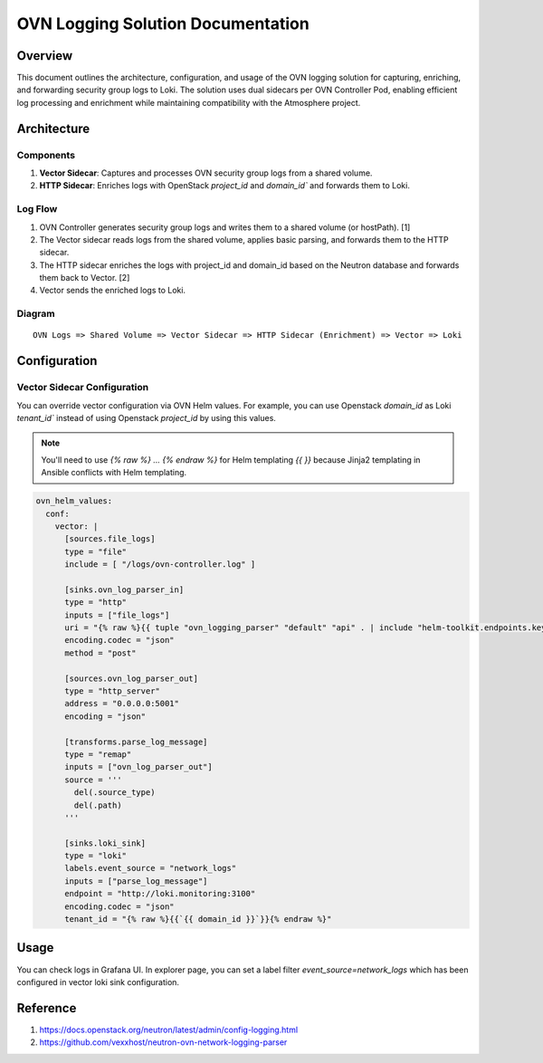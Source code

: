 ==================================
OVN Logging Solution Documentation
==================================

********
Overview
********
This document outlines the architecture, configuration, and usage of the OVN
logging solution for capturing, enriching, and forwarding security group logs
to Loki. The solution uses dual sidecars per OVN Controller Pod, enabling
efficient log processing and enrichment while maintaining compatibility with
the Atmosphere project.

************
Architecture
************

Components
==========

1. **Vector Sidecar**: Captures and processes OVN security group logs from a
   shared volume.
2. **HTTP Sidecar**: Enriches logs with OpenStack `project_id` and `domain_id``
   and forwards them to Loki.

Log Flow
========

1. OVN Controller generates security group logs and writes them to a shared
   volume (or hostPath). [1]
2. The Vector sidecar reads logs from the shared volume, applies basic parsing,
   and forwards them to the HTTP sidecar.
3. The HTTP sidecar enriches the logs with project_id and domain_id based on
   the Neutron database and forwards them back to Vector. [2]
4. Vector sends the enriched logs to Loki.

Diagram
=======

::

   OVN Logs => Shared Volume => Vector Sidecar => HTTP Sidecar (Enrichment) => Vector => Loki

*************
Configuration
*************

Vector Sidecar Configuration
============================

You can override vector configuration via OVN Helm values.
For example, you can use Openstack `domain_id` as Loki `tenant_id`` instead of
using Openstack `project_id` by using this values.

.. note::

    You'll need to use `{% raw %} ... {% endraw %}` for Helm templating `{{ }}`
    because Jinja2 templating in Ansible conflicts with Helm templating.

.. code-block:: yaml

  ovn_helm_values:
    conf:
      vector: |
        [sources.file_logs]
        type = "file"
        include = [ "/logs/ovn-controller.log" ]

        [sinks.ovn_log_parser_in]
        type = "http"
        inputs = ["file_logs"]
        uri = "{% raw %}{{ tuple "ovn_logging_parser" "default" "api" . | include "helm-toolkit.endpoints.keystone_endpoint_uri_lookup" }}{% endraw %}"
        encoding.codec = "json"
        method = "post"

        [sources.ovn_log_parser_out]
        type = "http_server"
        address = "0.0.0.0:5001"
        encoding = "json"

        [transforms.parse_log_message]
        type = "remap"
        inputs = ["ovn_log_parser_out"]
        source = '''
          del(.source_type)
          del(.path)
        '''

        [sinks.loki_sink]
        type = "loki"
        labels.event_source = "network_logs"
        inputs = ["parse_log_message"]
        endpoint = "http://loki.monitoring:3100"
        encoding.codec = "json"
        tenant_id = "{% raw %}{{`{{ domain_id }}`}}{% endraw %}"


*****
Usage
*****

You can check logs in Grafana UI. In explorer page, you can set a label filter
`event_source=network_logs` which has been configured in vector loki sink
configuration.

   .. image:: images/ovn_logging_result.png
      :alt: Description of the image
      :width: 600
      :align: center


*********
Reference
*********

1. https://docs.openstack.org/neutron/latest/admin/config-logging.html
2. https://github.com/vexxhost/neutron-ovn-network-logging-parser
